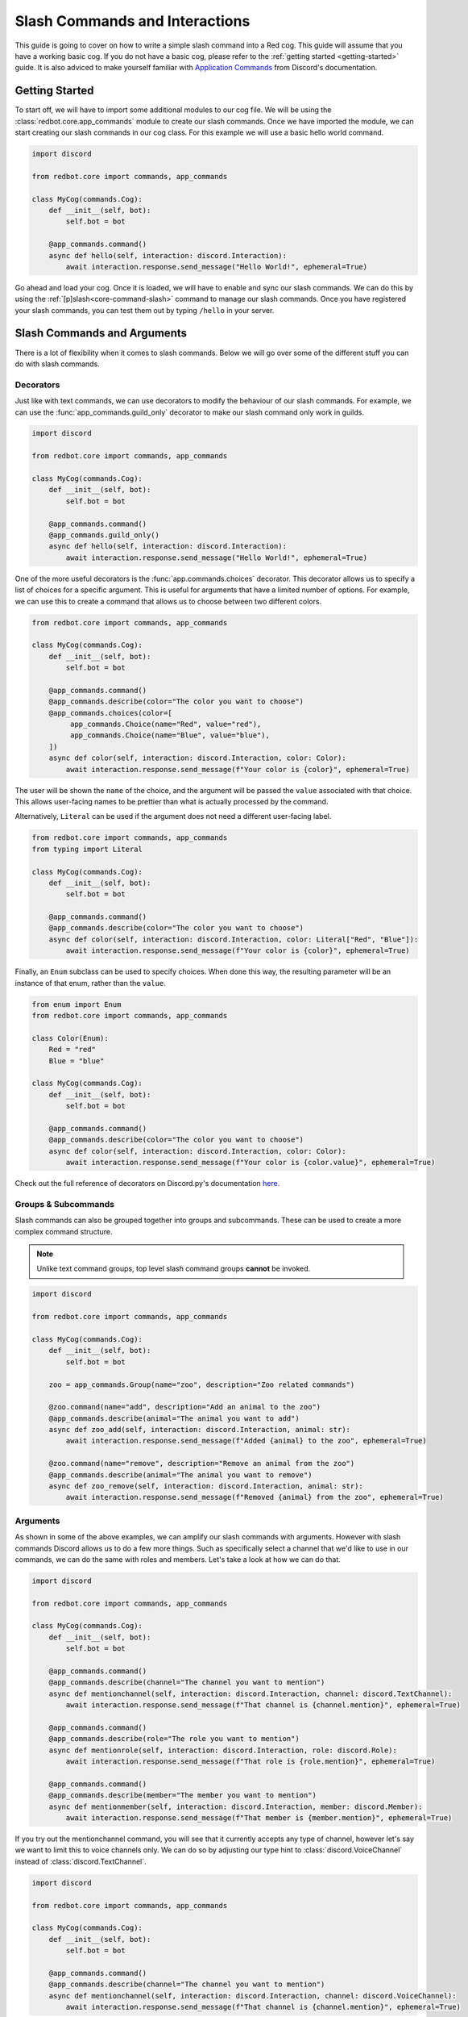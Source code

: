 .. Slash Commands and Interactions

.. role:: python(code)
    :language: python

===============================
Slash Commands and Interactions
===============================

This guide is going to cover on how to write a simple slash command into a Red cog.
This guide will assume that you have a working basic cog.
If you do not have a basic cog, please refer to the :ref:`getting started <getting-started>` guide.
It is also adviced to make yourself familiar with `Application Commands <https://discord.com/developers/docs/interactions/application-commands>`__ from Discord's documentation. 

---------------
Getting Started
---------------

To start off, we will have to import some additional modules to our cog file.
We will be using the :class:`redbot.core.app_commands` module to create our slash commands.
Once we have imported the module, we can start creating our slash commands in our cog class.
For this example we will use a basic hello world command.

.. code-block:: python

    import discord

    from redbot.core import commands, app_commands

    class MyCog(commands.Cog):
        def __init__(self, bot):
            self.bot = bot

        @app_commands.command()
        async def hello(self, interaction: discord.Interaction):
            await interaction.response.send_message("Hello World!", ephemeral=True)

Go ahead and load your cog. Once it is loaded, we will have to enable and sync our slash commands.
We can do this by using the :ref:`[p]slash<core-command-slash>` command to manage our slash commands.
Once you have registered your slash commands, you can test them out by typing ``/hello`` in your server.

----------------------------
Slash Commands and Arguments
----------------------------

There is a lot of flexibility when it comes to slash commands.
Below we will go over some of the different stuff you can do with slash commands.

Decorators
----------
Just like with text commands, we can use decorators to modify the behaviour of our slash commands.
For example, we can use the :func:`app_commands.guild_only` decorator to make our slash command only work in guilds.

.. code-block:: python

    import discord

    from redbot.core import commands, app_commands

    class MyCog(commands.Cog):
        def __init__(self, bot):
            self.bot = bot

        @app_commands.command()
        @app_commands.guild_only()
        async def hello(self, interaction: discord.Interaction):
            await interaction.response.send_message("Hello World!", ephemeral=True)

One of the more useful decorators is the :func:`app.commands.choices` decorator.
This decorator allows us to specify a list of choices for a specific argument.
This is useful for arguments that have a limited number of options.
For example, we can use this to create a command that allows us to choose between two different colors.

.. code-block:: python

    from redbot.core import commands, app_commands

    class MyCog(commands.Cog):
        def __init__(self, bot):
            self.bot = bot

        @app_commands.command()
        @app_commands.describe(color="The color you want to choose")
        @app_commands.choices(color=[
             app_commands.Choice(name="Red", value="red"),
             app_commands.Choice(name="Blue", value="blue"),
        ])
        async def color(self, interaction: discord.Interaction, color: Color):
            await interaction.response.send_message(f"Your color is {color}", ephemeral=True)

The user will be shown the ``name`` of the choice, and the argument will be passed the
``value`` associated with that choice. This allows user-facing names to be prettier than
what is actually processed by the command.

Alternatively, ``Literal`` can be used if the argument does not need a different
user-facing label.

.. code-block:: python

    from redbot.core import commands, app_commands
    from typing import Literal

    class MyCog(commands.Cog):
        def __init__(self, bot):
            self.bot = bot

        @app_commands.command()
        @app_commands.describe(color="The color you want to choose")
        async def color(self, interaction: discord.Interaction, color: Literal["Red", "Blue"]):
            await interaction.response.send_message(f"Your color is {color}", ephemeral=True)

Finally, an ``Enum`` subclass can be used to specify choices. When done this way, the
resulting parameter will be an instance of that enum, rather than the ``value``.

.. code-block:: python

    from enum import Enum
    from redbot.core import commands, app_commands

    class Color(Enum):
        Red = "red"
        Blue = "blue"

    class MyCog(commands.Cog):
        def __init__(self, bot):
            self.bot = bot

        @app_commands.command()
        @app_commands.describe(color="The color you want to choose")
        async def color(self, interaction: discord.Interaction, color: Color):
            await interaction.response.send_message(f"Your color is {color.value}", ephemeral=True)

Check out the full reference of decorators on Discord.py's documentation `here <https://discordpy.readthedocs.io/en/stable/interactions/api.html#decorators>`__.


Groups & Subcommands
--------------------
Slash commands can also be grouped together into groups and subcommands.
These can be used to create a more complex command structure.

.. note::
    Unlike text command groups, top level slash command groups **cannot** be invoked.

.. code-block:: python

    import discord
    
    from redbot.core import commands, app_commands

    class MyCog(commands.Cog):
        def __init__(self, bot):
            self.bot = bot

        zoo = app_commands.Group(name="zoo", description="Zoo related commands")

        @zoo.command(name="add", description="Add an animal to the zoo")
        @app_commands.describe(animal="The animal you want to add")
        async def zoo_add(self, interaction: discord.Interaction, animal: str):
            await interaction.response.send_message(f"Added {animal} to the zoo", ephemeral=True)

        @zoo.command(name="remove", description="Remove an animal from the zoo")
        @app_commands.describe(animal="The animal you want to remove")
        async def zoo_remove(self, interaction: discord.Interaction, animal: str):
            await interaction.response.send_message(f"Removed {animal} from the zoo", ephemeral=True)

Arguments
---------
As shown in some of the above examples, we can amplify our slash commands with arguments.
However with slash commands Discord allows us to do a few more things.
Such as specifically select a channel that we'd like to use in our commands,
we can do the same with roles and members.
Let's take a look at how we can do that.

.. code-block:: python

    import discord

    from redbot.core import commands, app_commands

    class MyCog(commands.Cog):
        def __init__(self, bot):
            self.bot = bot

        @app_commands.command()
        @app_commands.describe(channel="The channel you want to mention")
        async def mentionchannel(self, interaction: discord.Interaction, channel: discord.TextChannel):
            await interaction.response.send_message(f"That channel is {channel.mention}", ephemeral=True)

        @app_commands.command()
        @app_commands.describe(role="The role you want to mention")
        async def mentionrole(self, interaction: discord.Interaction, role: discord.Role):
            await interaction.response.send_message(f"That role is {role.mention}", ephemeral=True)

        @app_commands.command()
        @app_commands.describe(member="The member you want to mention")
        async def mentionmember(self, interaction: discord.Interaction, member: discord.Member):
            await interaction.response.send_message(f"That member is {member.mention}", ephemeral=True)

If you try out the mentionchannel command, you will see that it currently accepts any type of channel,
however let's say we want to limit this to voice channels only.
We can do so by adjusting our type hint to :class:`discord.VoiceChannel` instead of :class:`discord.TextChannel`.

.. code-block:: python

    import discord

    from redbot.core import commands, app_commands

    class MyCog(commands.Cog):
        def __init__(self, bot):
            self.bot = bot

        @app_commands.command()
        @app_commands.describe(channel="The channel you want to mention")
        async def mentionchannel(self, interaction: discord.Interaction, channel: discord.VoiceChannel):
            await interaction.response.send_message(f"That channel is {channel.mention}", ephemeral=True)

With integer and float arguments, we can also specify a minimum and maximum value.
This can also be done to strings to set a minimum and maximum length.
These limits will be reflected within Discord when the user is filling out the command.

.. code-block:: python

    import discord

    from redbot.core import commands, app_commands

    class MyCog(commands.Cog):
        def __init__(self, bot):
            self.bot = bot

        @app_commands.command()
        @app_commands.describe(number="The number you want to say, max 10")
        async def saynumber(self, interaction: discord.Interaction, number: app_commands.Range[int, None, 10]):
            await interaction.response.send_message(f"Your number is {number}", ephemeral=True)

See the `Discord.py documentation <https://discordpy.readthedocs.io/en/stable/interactions/api.html#range>`__ for more information on this.


---------------
Hybrid Commands
---------------
Hybrid commands are a way to bridge the gap between text commands and slash commands.
These types of commands allow you to write a text and slash command simultaneously using the same function.
This is useful for commands that you want to be able to use in both text and slash commands.

.. note::
    As with slash command groups, top level hybrid command groups **cannot** be invoked as a slash command. They can however be invoked as a text command.

.. code-block:: python

    from redbot.core import commands

    class MyCog(commands.Cog):
        def __init__(self, bot):
            self.bot = bot

        @commands.hybrid_command(name="cat")
        async def cat(self, ctx: commands.Context):
            await ctx.send("Meow")

        @commands.hybrid_group(name="dog")
        async def dog(self, ctx: commands.Context):
            await ctx.send("Woof")
            # As discussed above, top level hybrid command groups cannot be invoked as a slash command.
            # Thus, this will not work as a slash command.

        @dog.command(name="bark")
        async def bark(self, ctx: commands.Context):
            await ctx.send("Bark", ephemeral=True)

After syncing your cog via the :ref:`[p]slash<core-command-slash>` command, you'll be able to use the commands as both a slash and text command.

---------------------
Context Menu Commands
---------------------
Context menu commands are a way to provide a interaction via the context menu.
These are seen under ``Apps`` in the Discord client when you right click on a message or user.
Context menu commands are a great way to provide a quick way to interact with your bot.
These commands accept one arguement, the contextual ``user`` or ``message`` that was right clicked.

Setting up context commands is a bit more involved then setting up slash commands.
First lets setup our context commands in our cog.

.. code-block:: python
    
    import discord

    from redbot.core import commands, app_commands


    # Important: we're building the commands outside of our cog class.
    @app_commands.context_menu(name="Get message ID")
    async def get_message_id(interaction: discord.Interaction, message: discord.Message):
        await interaction.response.send_message(f"Message ID: {message.id}", ephemeral=True)

    @app_commands.context_menu(name="Get user ID")
    async def get_user_id(interaction: discord.Interaction, user: discord.User):
        await interaction.response.send_message(f"User ID: {user.id}", ephemeral=True)

Once we've prepared our main cog file, we have to add a small bit of code to our ``__init__.py`` file.

.. code-block:: python

    from .my_cog import get_message_id, get_user_id

    async def setup(bot):
        bot.tree.add_command(get_message_id)
        bot.tree.add_command(get_user_id)

    async def teardown(bot):
        # We're removing the commands here to ensure they get unloaded properly when the cog is unloaded.
        bot.tree.remove_command("Get message ID", type=discord.AppCommandType.message)
        bot.tree.remove_command("Get user ID", type=discord.AppCommandType.user)

Now we're ready to sync our commands to Discord.
We can do this by using the :ref:`[p]slash<core-command-slash>` command.
Take note of the specific arguments you have to use to sync a context command.

---------------------------------
Closing Words and Further Reading
---------------------------------
If you're reading this, it means that you've made it to the end of this guide.
Congratulations! You are now prepared with the basics of slash commands for Red.
However there is a lot we didn't touch on in this guide.
Below this paragraph you'll find a list of resources that you can use to learn more about slash commands.
As always, if you have any questions, feel free to ask in the `Red support server <https://discord.gg/red>`__.

For more information on `Application Commands <https://discord.com/developers/docs/interactions/application-commands>`__ as a whole, please refer to the official Discord documentation.
Discord.py also offers documentation regarding everything discussed on this page.
You can find the documentation `here <https://discordpy.readthedocs.io/en/stable/interactions/api.html>`__.
And lastly, AbstractUmbra has a great write up of `examples <https://gist.github.com/AbstractUmbra/a9c188797ae194e592efe05fa129c57f>`__.

